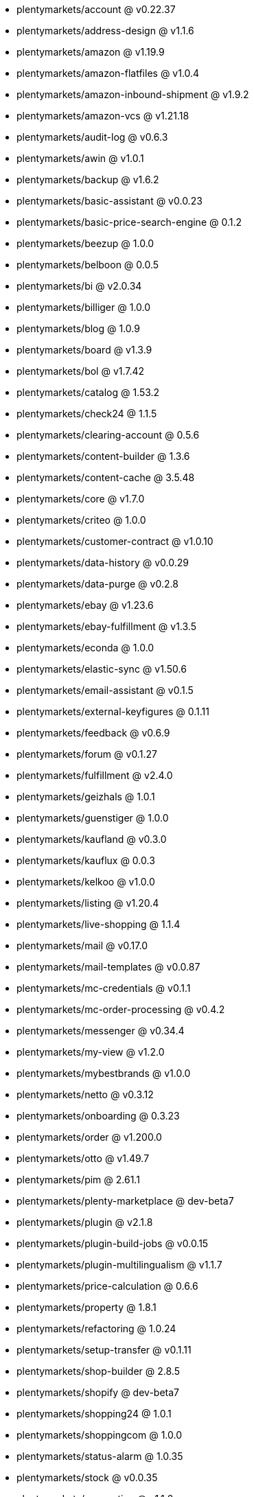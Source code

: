* plentymarkets/account @ v0.22.37
* plentymarkets/address-design @ v1.1.6
* plentymarkets/amazon @ v1.19.9
* plentymarkets/amazon-flatfiles @ v1.0.4
* plentymarkets/amazon-inbound-shipment @ v1.9.2
* plentymarkets/amazon-vcs @ v1.21.18
* plentymarkets/audit-log @ v0.6.3
* plentymarkets/awin @ v1.0.1
* plentymarkets/backup @ v1.6.2
* plentymarkets/basic-assistant @ v0.0.23
* plentymarkets/basic-price-search-engine @ 0.1.2
* plentymarkets/beezup @ 1.0.0
* plentymarkets/belboon @ 0.0.5
* plentymarkets/bi @ v2.0.34
* plentymarkets/billiger @ 1.0.0
* plentymarkets/blog @ 1.0.9
* plentymarkets/board @ v1.3.9
* plentymarkets/bol @ v1.7.42
* plentymarkets/catalog @ 1.53.2
* plentymarkets/check24 @ 1.1.5
* plentymarkets/clearing-account @ 0.5.6
* plentymarkets/content-builder @ 1.3.6
* plentymarkets/content-cache @ 3.5.48
* plentymarkets/core @ v1.7.0
* plentymarkets/criteo @ 1.0.0
* plentymarkets/customer-contract @ v1.0.10
* plentymarkets/data-history @ v0.0.29
* plentymarkets/data-purge @ v0.2.8
* plentymarkets/ebay @ v1.23.6
* plentymarkets/ebay-fulfillment @ v1.3.5
* plentymarkets/econda @ 1.0.0
* plentymarkets/elastic-sync @ v1.50.6
* plentymarkets/email-assistant @ v0.1.5
* plentymarkets/external-keyfigures @ 0.1.11
* plentymarkets/feedback @ v0.6.9
* plentymarkets/forum @ v0.1.27
* plentymarkets/fulfillment @ v2.4.0
* plentymarkets/geizhals @ 1.0.1
* plentymarkets/guenstiger @ 1.0.0
* plentymarkets/kaufland @ v0.3.0
* plentymarkets/kauflux @ 0.0.3
* plentymarkets/kelkoo @ v1.0.0
* plentymarkets/listing @ v1.20.4
* plentymarkets/live-shopping @ 1.1.4
* plentymarkets/mail @ v0.17.0
* plentymarkets/mail-templates @ v0.0.87
* plentymarkets/mc-credentials @ v0.1.1
* plentymarkets/mc-order-processing @ v0.4.2
* plentymarkets/messenger @ v0.34.4
* plentymarkets/my-view @ v1.2.0
* plentymarkets/mybestbrands @ v1.0.0
* plentymarkets/netto @ v0.3.12
* plentymarkets/onboarding @ 0.3.23
* plentymarkets/order @ v1.200.0
* plentymarkets/otto @ v1.49.7
* plentymarkets/pim @ 2.61.1
* plentymarkets/plenty-marketplace @ dev-beta7
* plentymarkets/plugin @ v2.1.8
* plentymarkets/plugin-build-jobs @ v0.0.15
* plentymarkets/plugin-multilingualism @ v1.1.7
* plentymarkets/price-calculation @ 0.6.6
* plentymarkets/property @ 1.8.1
* plentymarkets/refactoring @ 1.0.24
* plentymarkets/setup-transfer @ v0.1.11
* plentymarkets/shop-builder @ 2.8.5
* plentymarkets/shopify @ dev-beta7
* plentymarkets/shopping24 @ 1.0.1
* plentymarkets/shoppingcom @ 1.0.0
* plentymarkets/status-alarm @ 1.0.35
* plentymarkets/stock @ v0.0.35
* plentymarkets/suggestion @ v1.1.2
* plentymarkets/system-accounting @ v1.7.58
* plentymarkets/tracdelight @ v1.0.0
* plentymarkets/twenga @ 1.0.0
* plentymarkets/validation @ v0.1.8
* plentymarkets/warehouse @ v0.19.84
* plentymarkets/webshop @ 0.32.7
* plentymarkets/wizard @ v2.7.1
* plentymarkets/zalando @ v3.8.7
